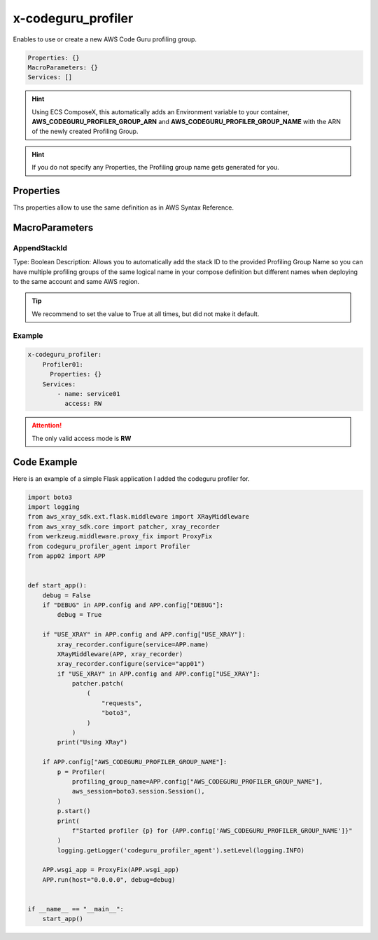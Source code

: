 ﻿.. meta::
    :description: ECS Compose-X AWS CodeGuru syntax reference
    :keywords: AWS, AWS ECS, Docker, Compose, docker-compose, AWS CodeGuru, APM, profiling

.. _codeguru_profiler_syntax_reference:

==============================
x-codeguru_profiler
==============================

Enables to use or create a new AWS Code Guru profiling group.

.. code-block:: yaml

    Properties: {}
    MacroParameters: {}
    Services: []

.. hint::

    Using ECS ComposeX, this automatically adds an Environment variable to your container,
    **AWS_CODEGURU_PROFILER_GROUP_ARN** and **AWS_CODEGURU_PROFILER_GROUP_NAME** with the ARN
    of the newly created Profiling Group.

.. hint::

    If you do not specify any Properties, the Profiling group name gets generated for you.

Properties
===========

Ths properties allow to use the same definition as in AWS Syntax Reference.

.. seealso::

    `AWS CFN definition for CodeGuru profiling group <https://docs.aws.amazon.com/AWSCloudFormation/latest/UserGuide/aws-resource-codeguruprofiler-profilinggroup.html>`__

MacroParameters
================

AppendStackId
--------------

Type: Boolean
Description: Allows you to automatically add the stack ID to the provided Profiling Group Name so you can have multiple
profiling groups of the same logical name in your compose definition but different names when deploying to the same account
and same AWS region.

.. tip::

    We recommend to set the value to True at all times, but did not make it default.

Example
--------

.. code-block:: yaml

    x-codeguru_profiler:
        Profiler01:
          Properties: {}
        Services:
            - name: service01
              access: RW

.. attention::

    The only valid access mode is **RW**

Code Example
=============

Here is an example of a simple Flask application I added the codeguru profiler for.

.. code-block:: python

    import boto3
    import logging
    from aws_xray_sdk.ext.flask.middleware import XRayMiddleware
    from aws_xray_sdk.core import patcher, xray_recorder
    from werkzeug.middleware.proxy_fix import ProxyFix
    from codeguru_profiler_agent import Profiler
    from app02 import APP


    def start_app():
        debug = False
        if "DEBUG" in APP.config and APP.config["DEBUG"]:
            debug = True

        if "USE_XRAY" in APP.config and APP.config["USE_XRAY"]:
            xray_recorder.configure(service=APP.name)
            XRayMiddleware(APP, xray_recorder)
            xray_recorder.configure(service="app01")
            if "USE_XRAY" in APP.config and APP.config["USE_XRAY"]:
                patcher.patch(
                    (
                        "requests",
                        "boto3",
                    )
                )
            print("Using XRay")

        if APP.config["AWS_CODEGURU_PROFILER_GROUP_NAME"]:
            p = Profiler(
                profiling_group_name=APP.config["AWS_CODEGURU_PROFILER_GROUP_NAME"],
                aws_session=boto3.session.Session(),
            )
            p.start()
            print(
                f"Started profiler {p} for {APP.config['AWS_CODEGURU_PROFILER_GROUP_NAME']}"
            )
            logging.getLogger('codeguru_profiler_agent').setLevel(logging.INFO)

        APP.wsgi_app = ProxyFix(APP.wsgi_app)
        APP.run(host="0.0.0.0", debug=debug)


    if __name__ == "__main__":
        start_app()

.. seealso::

    Full Applications code used for this sort of testing can be found `here <https://github.com/lambda-my-aws/composex-testing-apps/tree/main/app02>`__

